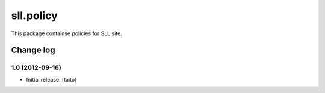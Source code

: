 ==========
sll.policy
==========

This package containse policies for SLL site.

Change log
----------

1.0 (2012-09-16)
================

- Initial release. [taito]
